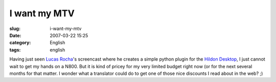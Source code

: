 I want my MTV
#############
:slug: i-want-my-mtv
:date: 2007-03-22 15:25
:category: English
:tags: english

Having just seen `Lucas
Rocha <http://blogs.gnome.org/view/lucasr/2007/03/22/0>`__'s screencast
where he creates a simple python plugin for the `Hildon
Desktop <https://stage.maemo.org/svn/maemo/projects/haf/trunk/hildon-desktop/>`__,
I just cannot wait to get my hands on a N800. But it is kind of pricey
for my very limited budget right now (or for the next several months for
that matter. I wonder what a translator could do to get one of those
nice discounts I read about in the web? ;)
